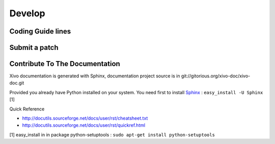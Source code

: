.. _develop

*******
Develop
*******


Coding Guide lines
==================

Submit a patch
==============

Contribute To The Documentation
===============================

Xivo documentation is generated with Sphinx, documentation project source is in git://gitorious.org/xivo-doc/xivo-doc.git

Provided you already have Python installed on your system. You need first to install Sphinx_ : ``easy_install -U Sphinx`` [1]

.. _Sphinx: http://sphinx.pocoo.org/ 

Quick Reference

* http://docutils.sourceforge.net/docs/user/rst/cheatsheet.txt
* http://docutils.sourceforge.net/docs/user/rst/quickref.html


[1] easy_install in in package python-setuptools : ``sudo apt-get install python-setuptools``